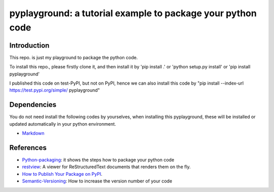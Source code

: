 *************************************************************
pyplayground: a tutorial example to package your python code
*************************************************************
.. image:: https://travis-ci.com/yw-fang/pyplayground.svg?branch=master
    :target: https://travis-ci.com/yw-fang/pyplayground

Introduction
################

This repo. is just my playground to package the python code.

To install this repo., please firstly clone it,
and then install it by 'pip install .' or 'python setup.py
install' or 'pip install pyplayground'

I published this code on test-PyPI, but not on PyPI, hence we can
also install this code by
"pip install --index-url https://test.pypi.org/simple/ pyplayground"

.. You cannot install this repo. py 'pip install pyplayground' because
  I do not register and publish it on PyPI.

Dependencies
################

You do not need install the following codes by yourselves,
when installing this pyplayground, these will be installed or updated
automatically in your python environment.

- Markdown_

  .. _Markdown: https://github.com/Python-Markdown/markdown


References
################

- Python-packaging_: it shows the steps how to package your python code
  
- restview_: A viewer for ReStructuredText documents that renders them on the fly.

- `How to Publish Your Package on PyPI <https://blog.jetbrains.com/pycharm/2017/05/how-to-publish-your-package-on-pypi/>`_.

- Semantic-Versioning_: How to increase the version number of your code


.. _Python-packaging: https://packaging.python.org/

.. _restview: https://github.com/mgedmin/restview

.. _Semantic-Versioning: https://semver.org/

